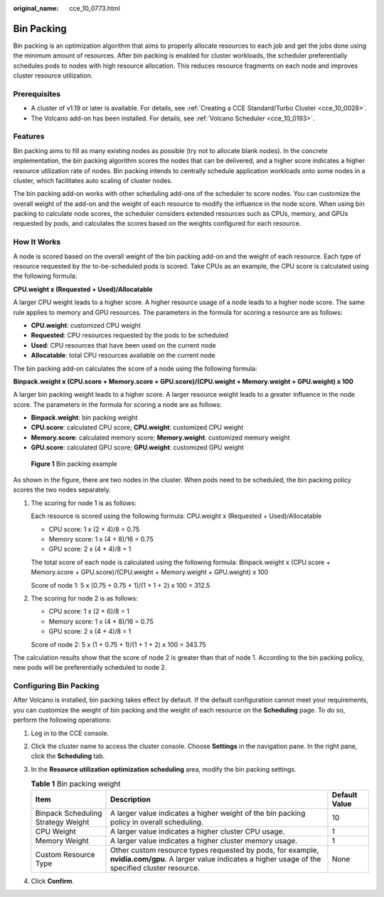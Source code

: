:original_name: cce_10_0773.html

.. _cce_10_0773:

Bin Packing
===========

Bin packing is an optimization algorithm that aims to properly allocate resources to each job and get the jobs done using the minimum amount of resources. After bin packing is enabled for cluster workloads, the scheduler preferentially schedules pods to nodes with high resource allocation. This reduces resource fragments on each node and improves cluster resource utilization.

Prerequisites
-------------

-  A cluster of v1.19 or later is available. For details, see :ref:`Creating a CCE Standard/Turbo Cluster <cce_10_0028>`.
-  The Volcano add-on has been installed. For details, see :ref:`Volcano Scheduler <cce_10_0193>`.

Features
--------

Bin packing aims to fill as many existing nodes as possible (try not to allocate blank nodes). In the concrete implementation, the bin packing algorithm scores the nodes that can be delivered, and a higher score indicates a higher resource utilization rate of nodes. Bin packing intends to centrally schedule application workloads onto some nodes in a cluster, which facilitates auto scaling of cluster nodes.

The bin packing add-on works with other scheduling add-ons of the scheduler to score nodes. You can customize the overall weight of the add-on and the weight of each resource to modify the influence in the node score. When using bin packing to calculate node scores, the scheduler considers extended resources such as CPUs, memory, and GPUs requested by pods, and calculates the scores based on the weights configured for each resource.

How It Works
------------

A node is scored based on the overall weight of the bin packing add-on and the weight of each resource. Each type of resource requested by the to-be-scheduled pods is scored. Take CPUs as an example, the CPU score is calculated using the following formula:

**CPU.weight x (Requested + Used)/Allocatable**

A larger CPU weight leads to a higher score. A higher resource usage of a node leads to a higher node score. The same rule applies to memory and GPU resources. The parameters in the formula for scoring a resource are as follows:

-  **CPU.weight**: customized CPU weight
-  **Requested**: CPU resources requested by the pods to be scheduled
-  **Used**: CPU resources that have been used on the current node
-  **Allocatable**: total CPU resources available on the current node

The bin packing add-on calculates the score of a node using the following formula:

**Binpack.weight x (CPU.score + Memory.score + GPU.score)/(CPU.weight + Memory.weight + GPU.weight) x 100**

A larger bin packing weight leads to a higher score. A larger resource weight leads to a greater influence in the node score. The parameters in the formula for scoring a node are as follows:

-  **Binpack.weight**: bin packing weight
-  **CPU.score**: calculated CPU score; **CPU.weight**: customized CPU weight
-  **Memory.score**: calculated memory score; **Memory.weight**: customized memory weight
-  **GPU.score**: calculated GPU score; **GPU.weight**: customized GPU weight


.. figure:: /_static/images/en-us_image_0000001981436701.png
   :alt: **Figure 1** Bin packing example

   **Figure 1** Bin packing example

As shown in the figure, there are two nodes in the cluster. When pods need to be scheduled, the bin packing policy scores the two nodes separately.

#. The scoring for node 1 is as follows:

   Each resource is scored using the following formula: CPU.weight x (Requested + Used)/Allocatable

   -  CPU score: 1 x (2 + 4)/8 = 0.75
   -  Memory score: 1 x (4 + 8)/16 = 0.75
   -  GPU score: 2 x (4 + 4)/8 = 1

   The total score of each node is calculated using the following formula: Binpack.weight x (CPU.score + Memory.score + GPU.score)/(CPU.weight + Memory.weight + GPU.weight) x 100

   Score of node 1: 5 x (0.75 + 0.75 + 1)/(1 + 1 + 2) x 100 = 312.5

#. The scoring for node 2 is as follows:

   -  CPU score: 1 x (2 + 6)/8 = 1
   -  Memory score: 1 x (4 + 8)/16 = 0.75
   -  GPU score: 2 x (4 + 4)/8 = 1

   Score of node 2: 5 x (1 + 0.75 + 1)/(1 + 1 + 2) x 100 = 343.75

The calculation results show that the score of node 2 is greater than that of node 1. According to the bin packing policy, new pods will be preferentially scheduled to node 2.

Configuring Bin Packing
-----------------------

After Volcano is installed, bin packing takes effect by default. If the default configuration cannot meet your requirements, you can customize the weight of bin packing and the weight of each resource on the **Scheduling** page. To do so, perform the following operations:

#. Log in to the CCE console.
#. Click the cluster name to access the cluster console. Choose **Settings** in the navigation pane. In the right pane, click the **Scheduling** tab.
#. In the **Resource utilization optimization scheduling** area, modify the bin packing settings.

   .. table:: **Table 1** Bin packing weight

      +------------------------------------+------------------------------------------------------------------------------------------------------------------------------------------------------------+---------------+
      | Item                               | Description                                                                                                                                                | Default Value |
      +====================================+============================================================================================================================================================+===============+
      | Binpack Scheduling Strategy Weight | A larger value indicates a higher weight of the bin packing policy in overall scheduling.                                                                  | 10            |
      +------------------------------------+------------------------------------------------------------------------------------------------------------------------------------------------------------+---------------+
      | CPU Weight                         | A larger value indicates a higher cluster CPU usage.                                                                                                       | 1             |
      +------------------------------------+------------------------------------------------------------------------------------------------------------------------------------------------------------+---------------+
      | Memory Weight                      | A larger value indicates a higher cluster memory usage.                                                                                                    | 1             |
      +------------------------------------+------------------------------------------------------------------------------------------------------------------------------------------------------------+---------------+
      | Custom Resource Type               | Other custom resource types requested by pods, for example, **nvidia.com/gpu**. A larger value indicates a higher usage of the specified cluster resource. | None          |
      +------------------------------------+------------------------------------------------------------------------------------------------------------------------------------------------------------+---------------+

#. Click **Confirm**.
